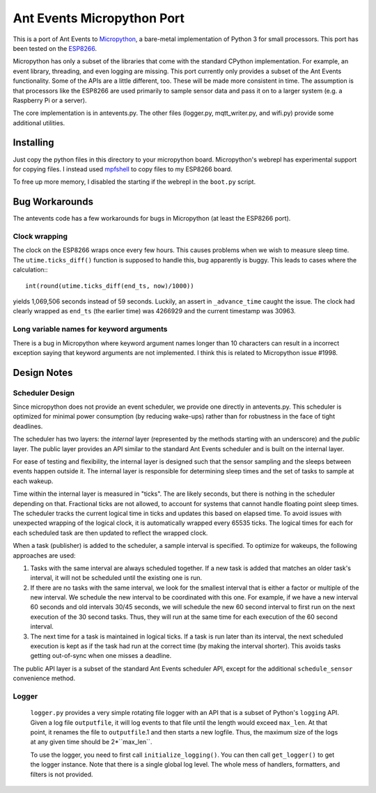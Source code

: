 ===========================
Ant Events Micropython Port
===========================

This is a port of Ant Events to Micropython_, a bare-metal implementation of
Python 3 for small processors. This port has been tested on the ESP8266_.

Micropython has only a subset of the libraries that come with the standard
CPython implementation. For example, an event library, threading, and even
logging are missing. This port currently only provides a subset of the
Ant Events functionality. Some of the APIs are a little different, too. These
will be made more consistent in time. The assumption is that processors like
the ESP8266 are used primarily to sample sensor data and pass it on to
a larger system (e.g. a Raspberry Pi or a server).

The core implementation is in antevents.py. The other files (logger.py,
mqtt_writer.py, and wifi.py) provide some additional utilities.

.. _Micropython: http://www.micropython.org
.. _ESP8266: https://en.wikipedia.org/wiki/ESP8266

Installing
==========
Just copy the python files in this directory to your micropython board.
Micropython's webrepl has experimental support for copying files. I
instead used mpfshell_ to copy files to my ESP8266 board.

To free up more memory, I disabled the starting if the webrepl in the
``boot.py`` script.

.. _mpfshell: https://github.com/wedlers/mpfshell

Bug Workarounds
===============
The antevents code has a few workarounds for bugs in Micropython (at least
the ESP8266 port).

Clock wrapping
--------------
The clock on the ESP8266 wraps once every few hours. This causes problems when
we wish to measure sleep time. The ``utime.ticks_diff()`` function is
supposed to handle this, bug apparently is buggy. This leads to cases where
the calculation:::

    int(round(utime.ticks_diff(end_ts, now)/1000))

yields 1,069,506 seconds instead of 59 seconds. Luckily, an assert in
``_advance_time`` caught the issue. The clock had clearly wrapped as
``end_ts`` (the earlier time) was 4266929 and the current timestamp was 30963.

Long variable names for keyword arguments
-----------------------------------------
There is a bug in Micropython where keyword argument names longer than 10
characters can result in a incorrect exception saying that keyword arguments
are not implemented. I think this is related to Micropython issue #1998.

Design Notes
=============

Scheduler Design
-----------------
Since micropython does not provide an event scheduler, we provide one directly
in antevents.py. This scheduler is optimized for minimal power consumption (by
reducing wake-ups) rather than for robustness in the face of tight deadlines.

The scheduler has two layers: the *internal* layer (represented by the methods
starting with an underscore) and the *public* layer. The public layer provides
an API similar to the standard Ant Events scheduler and is built on the internal
layer.

For ease of testing and flexibility, the internal layer is designed such that the
sensor sampling and the sleeps between events happen outside it. The internal
layer is responsible for determining sleep times and the set of tasks to
sample at each wakeup.

Time within the internal layer is measured in "ticks". The are likely seconds,
but there is nothing in the scheduler depending on that. Fractional ticks are
not allowed, to account for systems that cannot handle floating point sleep
times. The scheduler tracks the current logical time in ticks and updates
this based on elapsed time. To avoid issues with unexpected wrapping of the
logical clock, it is automatically wrapped every 65535 ticks. The logical
times for each for each scheduled task are then updated to reflect the wrapped
clock.

When a task (publisher) is added to the scheduler, a sample interval is
specified. To optimize for wakeups, the following approaches are used:

1. Tasks with the same interval are always scheduled together. If a new task is
   added that matches an older task's interval, it will not be scheduled until
   the existing one is run.
2. If there are no tasks with the same interval, we look for the smallest
   interval that is either a factor or multiple of the new interval. We
   schedule the new interval to be coordinated with this one. For example, if
   we have a new interval 60 seconds and old intervals 30/45 seconds, we will
   schedule the new 60 second interval to first run on the next execution
   of the 30 second tasks. Thus, they will run at the same time for each
   execution of the 60 second interval.
3. The next time for a task is maintained in logical ticks. If a task is run
   later than its interval, the next scheduled execution is kept as if the task
   had run at the correct time (by making the interval shorter). This avoids
   tasks getting out-of-sync when one misses a deadline.

The public API layer is a subset of the standard Ant Events scheduler API,
except for the additional ``schedule_sensor`` convenience method.
 
Logger
------
 ``logger.py`` provides a very simple rotating file logger with an API that
 is a subset of Python's ``logging`` API. Given a log file ``outputfile``,
 it will log events to that file until the length would exceed ``max_len``.
 At that point, it renames the file to ``outputfile``.1 and then starts
 a new logfile. Thus, the maximum size of the logs at any given time should
 be 2*``max_len``.

 To use the logger, you need to first call ``initialize_logging()``. You can
 then call ``get_logger()`` to get the logger instance. Note that there is a
 single global log level. The whole mess of handlers, formatters, and filters
 is not provided.

